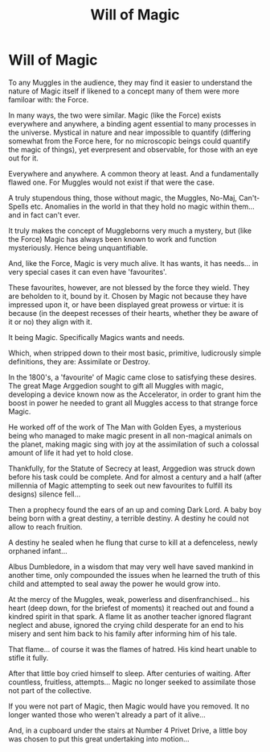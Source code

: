 #+TITLE: Will of Magic

* Will of Magic
:PROPERTIES:
:Author: RowanWinterlace
:Score: 6
:DateUnix: 1591440611.0
:DateShort: 2020-Jun-06
:FlairText: Prompt
:END:
To any Muggles in the audience, they may find it easier to understand the nature of Magic itself if likened to a concept many of them were more familoar with: the Force.

In many ways, the two were similar. Magic (like the Force) exists everywhere and anywhere, a binding agent essential to many processes in the universe. Mystical in nature and near impossible to quantify (differing somewhat from the Force here, for no microscopic beings could quantify the magic of things), yet everpresent and observable, for those with an eye out for it.

Everywhere and anywhere. A common theory at least. And a fundamentally flawed one. For Muggles would not exist if that were the case.

A truly stupendous thing, those without magic, the Muggles, No-Maj, Can't-Spells etc. Anomalies in the world in that they hold no magic within them... and in fact can't ever.

It truly makes the concept of Muggleborns very much a mystery, but (like the Force) Magic has always been known to work and function mysteriously. Hence being unquantifiable.

And, like the Force, Magic is very much alive. It has wants, it has needs... in very special cases it can even have 'favourites'.

These favourites, however, are not blessed by the force they wield. They are beholden to it, bound by it. Chosen by Magic not because they have impressed upon it, or have been displayed great prowess or virtue: it is because (in the deepest recesses of their hearts, whether they be aware of it or no) they align with it.

It being Magic. Specifically Magics wants and needs.

Which, when stripped down to their most basic, primitive, ludicrously simple definitions, they are: Assimilate or Destroy.

In the 1800's, a 'favourite' of Magic came close to satisfying these desires. The great Mage Arggedion sought to gift all Muggles with magic, developing a device known now as the Accelerator, in order to grant him the boost in power he needed to grant all Muggles access to that strange force Magic.

He worked off of the work of The Man with Golden Eyes, a mysterious being who managed to make magic present in all non-magical animals on the planet, making magic sing with joy at the assimilation of such a colossal amount of life it had yet to hold close.

Thankfully, for the Statute of Secrecy at least, Arggedion was struck down before his task could be complete. And for almost a century and a half (after millennia of Magic attempting to seek out new favourites to fulfill its designs) silence fell...

Then a prophecy found the ears of an up and coming Dark Lord. A baby boy being born with a great destiny, a terrible destiny. A destiny he could not allow to reach fruition.

A destiny he sealed when he flung that curse to kill at a defenceless, newly orphaned infant...

Albus Dumbledore, in a wisdom that may very well have saved mankind in another time, only compounded the issues when he learned the truth of this child and attempted to seal away the power he would grow into.

At the mercy of the Muggles, weak, powerless and disenfranchised... his heart (deep down, for the briefest of moments) it reached out and found a kindred spirit in that spark. A flame lit as another teacher ignored flagrant neglect and abuse, ignored the crying child desperate for an end to his misery and sent him back to his family after informing him of his tale.

That flame... of course it was the flames of hatred. His kind heart unable to stifle it fully.

After that little boy cried himself to sleep. After centuries of waiting. After countless, fruitless, attempts... Magic no longer seeked to assimilate those not part of the collective.

If you were not part of Magic, then Magic would have you removed. It no longer wanted those who weren't already a part of it alive...

And, in a cupboard under the stairs at Number 4 Privet Drive, a little boy was chosen to put this great undertaking into motion...

